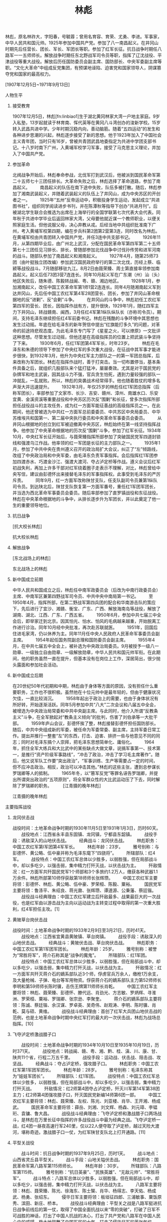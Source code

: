 # -*- org -*-

# Time-stamp: <2011-09-15 09:44:37 Thursday by ldw>

#+OPTIONS: ^:nil author:nil timestamp:nil creator:nil H:2

#+STARTUP: indent


#+TITLE: 林彪

[[../figures/林彪.jpg]]

林彪，原名林祚大，字阳春，号毓蓉；曾用名育容、育荣、尤勇、李进。军事家，中华人民共和国元帅。1925年参加中国共产党。参加了八一南昌起义。在井冈山时期先后任营长、团长、军长、军团长等职。参加了红军长征。抗日战争时期任八路军一一五师师长。解放战争时期任东北野战军司令员等职，指挥了辽沈战役、平津战役等重大战役。解放后历任国防委员会副主席、国防部长、中央军委副主席等职。“文化大革命”中组成反党集团，有预谋地诬陷、迫害党和国家领导人，阴谋篡夺党和国家的最高权力。


[1907年12月5日~1971年9月13日]


*** 人物生平

**** 接受教育

1907年12月5日，林彪[fn:linbiao1]生于湖北黄冈林家大湾一户地主家庭。9岁入私塾，13岁起就读于林育南、恽代英等在黄冈八斗湾创办的浚新学校。15岁转入武昌共进中学。少年时期沉稳内向，善动脑筋。随着“五四运动”的发生和各种进步思潮的兴起，林彪逐步接受了新的思想。他于1923年加入了中国社会主义青年团，当时只有16岁，曾被共青团武昌地委指定为共进中学团支部书记。十八岁时南下广州，入黄埔军校学习军事，接受了马克思主义理论，并加入了中国共产党。

**** 参加革命
#+CAPTION: 抗战初期的林彪[fn:linbiao2]
#+LABEL: fig:linbiao2
#+ATTR_HTML:alt="" title="" align="center"
#+ATTR_LaTeX: width=0.38\textwidth
[[./figures/抗战初期的林彪.jpg]]

北阀战争开始后，林彪奉命参战，北伐军打到武汉后，他被派到国民革命军第二十五师七十三团任排长。大革命失败之后，林彪选择了革命道路，参加了南昌起义。
　　南昌起义的队伍在南下途中失败，队伍多被打散。随后，林彪参加了湘南武装起义，并随着武装起义的队伍上了井冈山，成为中央苏区的开创者之一。
　　1925年“五卅”反帝运动中，积极投身学生运动，发起成立“共进图书社”，组织同学阅读进步书刊，并在陈潭秋等指导下创办“共进月刊”。后被湖北学生联合会推选为出席在上海举行的全国学联第七次代表大会代表。同年秋于共进中学毕业后返回林家大湾，父母要他就近谋一个教师职业，以便关照家庭生活。但他说服父母，决心弃教从戎。后经当地中共组织批准南下广州，考入黄埔军校第四期，编在步兵科第2团第2营第3连，同时改名为林彪。在黄埔军校由共青团转入中国共产党，并任3连中共支部书记。
　　1926年11月，从第四期毕业后，由广州北上武汉，分配在国民革命军第四军第二十五师第七十三团任见习排长、排长，曾随部参加北伐战争中讨伐孙传劳和进军河南的战斗。随部队参加了南昌起义和湘南起义。
　　1927年4月，随第25师73团（由叶挺独立团改编）参加武汉国民政府举行的第二次北伐，历经上蔡、临颍等战役战斗。7月随部移驻九江。8月2日由聂荣臻、周士第直接率领参加南昌起义。起义后任73团3营7连连长。同年10月起义军在广东潮（州）汕（头）地区失败后，随朱德、陈毅转战闽、粤、赣、湘边地区。
　　1928年1月，参加湘南起义，改任中国工农革命军第1师1营2连连长。同年4月随湘南起义军到达井冈山，先后任中国工农红军第4军28团营长、团长，参加了井冈山革命根据地的反“进剿”、反“会剿”斗争。
　　在井冈山的斗争中，林彪初任工农红军第四军的营长、团长，因指挥作战有方，提升很快，1929年1月，随红四军主力下井冈山，转战赣南、闽西，3月任红4军第1纵队纵队长（亦称司令员）。期间，支持毛泽东继续担任红4军前委书记。林彪在残酷的斗争环境中其思想也发生过动摇。年底在给毛泽东的新年贺信中提出“红旗能打多久”的问题，对革命的前途持悲观态度。为此毛泽东专门写了《星星之火，可以燎原》一文批评这种思想。尽管发生过动摇，但他还是在高级指挥员的位置上把武装斗争坚持了下来。
　　1930年6月，任红1军团第4军军长，时年23岁。
　　林彪在毛泽东和朱德的领导下参加了中央红军的多次重大战役，在征战中其军事才能进步很快，到1932年3月，他升为中央红军主力部队之一的第一军团总指挥，后来改称为军团长。林彪在指挥作战时，善于打突击。当一切布置停当，基本条件具备之后，就组织几股部队来个猛打猛冲，屡屡奏效。尤其是对于国民党的杂牌军和地主武装，因其战斗力不强，官兵贪生怕死，遇到力量较强的部队一冲就乱，一乱就败。所以，林彪的突袭战术经常得手。他也随着胜仗的增多名声渐大并迅速提升。
　　1932年3月，年仅25岁的林彪任红1军团总指挥（后称军团长），率部参加了文家市、长沙、吉安、赣州、漳州、南雄水口、乐安宜黄、金溪资溪等重要战役和中央苏区历次反“围剿”和长征，曾多次指挥所部担任战役战斗的主攻任务，成为红一方面军能征善战的高级指挥员之一。在此期间，他还曾被选为中共红一方面军总前委委员、中共苏区中央局委员、中华苏维埃共和国第一、第二届中央执行委员和中央革命军事委员会委员。
　　从井冈山根据地的创立到红军被迫撤离中央苏区，林彪始终在第一线坚持指挥战争。他参加了中央革命根据地的历次反“围剿”斗争，参加了红军长征。1934年10月，中央红军长征开始后，与聂荣臻指挥所部参加了突破国民党军四道封锁线和强渡乌江作战。他率领的红一军团是长征的主力部队之一。
　　1935年1月，参加了中共中央在贵州遵义召开的政治局扩大会议，纠正了“左”倾路线，改组了中央政治局和中央军委，由毛泽东负责军事指挥。会后指挥红1军团参加四渡赤水、巧渡金沙江、强渡大渡河、夺占泸定桥等作战。遵义会议后红军初战失利，再加上许多干部对红军绕着圈子走表示不理解，对比，林彪曾给中央写信，建议由彭德怀出来接替毛泽东的军事指挥权。此事受到毛泽东的严厉斥责。
　　同年9月，红一方面军改称陕甘支队，任支队副司令员兼第1纵队司令员。到达陕北后，陕甘支队恢复第一方面军番号，重任红1军团军团长，并当选为西北革命军事委员会委员。随后率部参加了直罗镇战役和东征战役。林彪在中央革命根据地的斗争中，从排长逐步升为军团长，并以此奠定了他一生的重要领导地位。

**** 抗日战争

#+CAPTION: 抗大校长林彪
#+LABEL: fig:linbiaop3
#+ATTR_HTML:alt="" title="" align="center"
#+ATTR_LaTeX: width=0.38\textwidth
[[./figures/抗大校长林彪.jpg]]

   [抗大校长林彪]

抗大校长林彪
[3]
红军长征到达陕北之后，为了培养抗日军政干部，党中央决定成立抗日红军大学，1936年6月，林彪被任命为中国抗日红军大学（简称“红大”，后改称抗日军政大学）校长，后兼任政治委员。
　　1937年1月，“红大”从保安迁至延安并改名为中国人民抗日军事政治大学（简称“抗大”）后，继续任校长兼政治委员，并兼任抗大第一分校校长和政治委员。
　　抗日战争爆发后，中国工农红军改编为国民革命军第八路军，下辖3个师，林彪被任命为八路军第115师师长和该师军政委员会书记，是3位师长中最年轻的，并任中共中央革命军事委员会和军委前方分会委员。红军改编为八路军后，以师为单位分头开赴抗日前线，林彪率部挺进华北抗日前线。
　　1937年8月，任八路军第115师师长。日本侵略军占领平津之后，沿平汉、平绥、津浦铁路长驱直入。9月中旬，西进日军占据大同，其主力继续南下。进占蔚县、广灵、灵丘的日军第五师团主力企图夺取平型关。9月22日，日军第五师团一部由灵丘进占平型关北部的东跑池地区。八路军前方总指挥部于二十三日命令115师向平型关、灵丘间出动。115师接到命令后，林彪决定利用关沟至东河南镇之间公路修在山谷中间的有利地形设伏待敌。决心下定之后，部队于二十三日隐蔽进入平型关以东冉庄和东长城村待机。与此同时，派出骑兵营和独立团向灵丘方向活动，钳制日军，以便保障主力的翼侧安全。9月24日，八路军115师组织了营以上指挥员进行现场勘察，并作出了具体部署。是日夜晚，各部队冒大雨向指定位置开进。为了配合国民党第二战区军队作战，9月25日拂晓，部队全部进入设伏位置，完成了各项战斗准备。9月25日晨，日军第五师团第二十一旅团一部携带大批辎重沿灵丘至平型关的公路开进，日军大摇大摆，根本不以为有中国军队敢于阻击。上午七时左右，日军全部进入115师设伏地区。指挥员当机立断发起进攻命令。一阵伏击的枪弹，给敌人大量杀伤。随后各团利用有利地势发起冲击。六八五团经激战歼敌一部。六八七团切断了日军的退路。六八六团第一、三营与日军展开白刃战。日军虽遭突然打击，战斗力仍非常强大，还能组织起强大的火力进攻。八路军对日军进行分割包围，多次打退日军突围。东跑池方向的日军回援被围，被六八五团打退。战斗进行到十三时左右，被115师围住的日军全部被歼。但驻守团城的国民党军队临阵脱逃，给东路池一带的被围日军留下了机会，使这部分日军得以突围逃走。
　　由于部署周密，动员有力，指挥得当，所以打出了一个漂亮的歼灭战。此战歼灭日军一千余人，缴获步枪一千余支，轻重机枪二十余支。掷弹筒二十九余具，火炮一门，战马五十三匹，击毁汽车百余辆，马车二百余辆。
　　平型关之战，是八路军挺进抗日战争前线后的第一仗，也是中国军民歼击日军规模较大的一次。此战之前，侵华日军并未遇到什么抵抗。他们把几十万华北国民党军队驱赶得望风而逃。所以，平型关大捷意义非常重大。它打破了日军不可战胜的神话，打出了中国人抗战的决心，打出了共产党和八路军在全国人民心中的威望。由于平型关战斗的意义重大而深远，此战在全国的舆论工具中成了重大新闻，被各报刊登载。林彪作为作战的指挥官在党内的影响更大，在全国也成了知名人物。
　　平型关大捷之后，林彪继续率115师战斗在抗日前线。
　　1938年2月，奉命率115师师部和343旅由晋东北南下，到吕梁地区开辟根据地。3月2日带师直属队途经隰县以北千家庄时，因身穿缴获来的日军大衣并骑着洋马，被驻军阎锡山部第19军警戒部队的哨兵开枪误伤。子弹从右腋经左侧背穿出，伤及肺和脊椎骨，从此留下终生未愈的植物神经紊乱症，并逐渐形成了怕水、怕风、怕光、一紧张就出汗的毛病。后送延安治疗，师长职务由343旅旅长陈光代理。从5月开始，边休养边参加“抗大”工作，曾就“抗大”的教育方针、军队的领导问题等作过多次报告和讲演。林彪在抗日战争期间写了《抗日战争的经验》等文，批判了消极防御方针。同年冬经党中央批准，赴苏联继续就医，住在莫斯科郊外科尔斯基村的一所疗养院（对外称“七部”或“八部”，共产国际称“中国党校”），由伏龙芝军事学院的将级教官授课。后来，在苏德战争紧张时，该部人员被编入苏联红军。据师哲回忆录记述，林彪在此期间曾对德军的一次行动作出估计并报告了苏联军事当局，受到高度重视。
　　1942年1月，回国。

**** 解放战争

#+CAPTION: 东北战场上的林彪
#+LABEL: fig:
#+ATTR_HTML:alt="" title="" align="center"
#+ATTR_LaTeX: width=0.38\textwidth
[[./figures/东北战场上的林彪.jpg]]

   [东北战场上的林彪]

东北战场上的林彪
[4]
1942年2月经新疆返回延安，任中共中央党校管理委员会成员，主持军事教育会议，参加整风运动。同年8月，蒋介石在重庆约见周恩来，提出要在西安会见毛泽东。周恩来从毛泽东的安全和斗争策略考虑，提议由林彪代表毛泽东到西安先见蒋介石，并得到毛泽东和中央书记处的同意。9月中旬，他乘汽车由延安赴西安，因天降大雨，路上阻隔，抵西安时蒋介石已返回重庆。他由西安又赴重庆，于10月7日到达八路军驻重庆办事处。此后近10个月，与周恩来一起同张治中、蒋介石等就克服内战危机、继续合作抗日等问题进行谈判。
　　1943年7月，与周恩来等离开重庆返回延安，继续在中共中央党校工作。
　　1945年4月，参加了中国共产党第七次全国代表大会，当选为中央委员。8月在中央政治局扩大会议上当选为中央军委委员。
　　抗日战争胜利后，奉派到山东拟任山东军区司令员、中共山东分局委员。
　　1945年9月下旬，当其行至河南濮阳地区时接到中央电令，遂奉命兼程转赴东北，于10月底抵达沈阳。此后历任东北人民自治军总司令，东北民主联军总司令兼政治委员，东北军区、东北野战军司令员兼政治委员和中共中央东北局书记，并兼任东北军政大学校长等职。进入东北初期，曾根据形势变化，向中央军委提出缩短战线的建议并被采纳。尔后，参与领导建立东北根据地，并组织指挥了四平、新开岭、三下江南四保临江等战役。
　　1946年1月，部队改称东北民主联军。2月，指挥所部在辽宁彰武和法库之间的秀水河子歼灭国民党军第八十九师一部。该战是民主联军在东北反击国民党军的第一个歼灭战，打击了国民党军的嚣张气焰。
　　1946年6月，任中共中央东北局书记、东北民主联军总司令兼政委。
　　1946年7月，主持召开东北局扩大会议，讨论通过由陈云起草的《东北的形势与任务》（简称“七七决议”），强调发动群众、建立根据地的必要性。指挥在北满的民主联军进行三下江南（指第二松花江以南）战役，和南满的民主联军组织的四保临江（在吉林南部）战役南北呼应，使国民党军首尾不能兼顾，疲于奔命，陷入被动。
　　1947年，先后发动夏季、秋季、冬季攻势，歼国民党军30余万人，为在东北进行战略决战创造了条件。此后，曾对中央军委南下作战的指示迟疑不决，直到1948年7月才初步定下实施辽沈战役的决心。9月战役打响后，对敌情作出正确判断，在攻克锦州后果断举行辽西会战，围歼国民党军“西进兵团”，取得战役的决定性胜利。此次战役共歼敌47万余人，解放东北全境，并使东北部队由出关时的13万余人发展到100余万人，成为人民解放军一支强大的战略机动力量。同年11月奉命率部入关，任人民解放军平津前线司令员和中共平津前线总前委书记，与罗荣桓、聂荣臻一起，统一指挥东北野战军和华北军区部队进行平津战役，歼灭和改编国民党军52万余人。
　　在东北战场上，林彪较充分地显示出他的指挥才能。他总结出“一点两面”“三三制”“三猛”等战术原则。“一点两面”就是在进攻敌人时集中力量突破一点，得手之后迅速扩大战果，正面进攻与侧面迂回包围、分割、穿插相配合；“三三制”即每班分成三个战斗小组，每个战斗小组3至4人，进攻时以小组为单位，队形疏散可减少伤亡，容易聚拢便于形成战斗力；“三猛”即猛打、猛冲、猛追。林彪把复杂的战术问题用几个字简练地概括，好学好记，便于推广，这些战术原则，在东北野战军中推广很普通，应用也很广泛。
　　林彪带兵只管打仗，别的事几乎不问。在指挥东北战场的各战役、战斗的过程中，林彪差不多终日倒骑着椅子面对墙上的地图，长时间不许别人打扰，一个人面朝地图观察和思考。林彪布置战役计算十分精确，可以说他精干运筹。他不善于与别人交流和讨论，而喜欢一个人默默地想。一旦他开口布置任务，那就是命令，别人只能是听命和执行。他对战场兵力的计算可以精确到一个营甚至一个连。他不打无把握之仗，每仗都留有余地。在进攻时他要计算到有全胜的把握，在此基础上还要留出退路。
　　1948年9月12日至11月2日，在中央军委的指导下，与罗荣桓等指挥辽沈战役。在辽沈战役中打锦州，尽管毛泽东发了数10封电报，但在没有充分把握时林彪就是不下决心。有次终于下了打锦州的决心，但当他听说敌人又增调五个师的兵力增援锦州时，又把部队撤了下来。
　　在林彪等东北野战军高级将领的指挥下，围困长春，迫使蒋军起义或投降，和平解放长春；强攻锦州，堵住东北蒋军的退路，形成关门打狗之势；攻占沈阳，全歼东北蒋军。东北野战军发动的辽沈战役，历时52天，以伤亡六万九千余人的代价，换取了全歼东北敌军46万人和解放东北全境的重大胜利。
　　1948年11月，率部入关，与罗荣桓、聂荣臻等指挥平津战役。平津战役中最难打的是天津。林彪调集东北野战军的三十四万人，由东北野战军参谋长刘亚楼莅临天津统一指挥。1949年1月14日发起总攻，激战二十九小时，全歼天津守军十三万人，解放天津。切断了傅作义的南逃之路，经过政治争取，北平和平解放。平津战役宣告胜利结束。以伤亡三万九千人的代价，获取了消灭和改编敌军五十二万人的重大胜利。至此，基本上解放了华北地区，使国民党军队驻华北主力基本丧尽。
　　平津战役结束后，东北野战军改称为中国人民解放军第四野战军。
　　1949年春，林彪率领部队继续南下，指挥所部进军中南。3月任第四野战军司令员，5月兼任华中军区司令员，并任中共中央华中局（12月改称中南局）第一书记。6月率野战军主力渡过长江，先后指挥了宜沙、湘赣、衡宝、广东、广西、海南岛等战役，共歼国民党军43万余人，解放湘、鄂、粤、赣、桂5省。在在解放战争的5年征战中，林彪指挥大兵团作战，其战争规模最大时可集结数十万人。在数十次较大规模的战役、战斗中，由于谋划准确，决策果断，指挥得力，再加上因新式整军运动鼓舞起指战员的高昂士气，几乎是每战必胜。在解放战争期间，曾总结部队的作战经验，提出“一点两面”、“三三制”、“四组一队”、“四快一慢”等战术原则，其关于战斗作风和战术问题的多次讲话曾印发部队指导作战和训练，对于部队的野战和攻坚都起到了积极作用。


**** 新中国成立前期

#+CAPTION: 在国庆十周年阅兵式上的林彪
#+LABEL: fig:
#+ATTR_HTML:alt="" title="" align="center"
#+ATTR_LaTeX: width=0.38\textwidth
[[./figures/在国庆十周年阅兵式上的林彪.jpg]]

中华人民共和国成立之后，林彪任中南军政委员会（后改为中南行政委员会）主席、中南军区兼第四野战军司令员、中共中央中南局第一书记。
　　至1950年4月，指挥所部，在第二野战军第四兵团的配合和华南游击队的策应下，先后进行了宜沙、湘赣、衡宝、广东、广西、解放海南岛等战役，解放了湖南、湖北、江西、广东、广西五省。
　　1950年6月，参加中共七届三中全会后，即举家迁到北京。因其怕光、怕水、怕风的毛病越来越重，开始脱离工作进行诊治。同年10月经中央批准，再次赴苏联就医。
　　1951年，回国后住进毛家湾，仍以休养为主。同年11月任中央人民政府人民革命军事委员会副主席。
　　1954年起任国务院副总理和国防委员会副主席。
　　1955年4月，在中共七届五中全会上，被补选为中央政治局委员。9月被授予一级八一勋章、一级独立自由勋章、一级解放勋章，中华人民共和国元帅军衔。在此期间，他的职务虽然一直在提升，但基本没有在岗位上工作，深居简出，很少抛头露面和参加社会活动。



**** 新中国成立后期

#+CAPTION: 江青摄的晚年林彪
#+LABEL: fig:
#+ATTR_HTML:alt="江青摄的晚年林彪" title="江青摄的晚年林彪" align="center"
#+ATTR_LaTeX: width=0.38\textwidth
[[./figures/江青摄的晚年林彪.jpg]]

在20世纪50年代初期和中期，林彪由于身体等方面的原因，没有担任什么重要职务，工作也不很积极。虽然他在十位元帅中是最年轻的，但由于健康状况欠佳，一直比较消沉。
　　1958年起出于政治上的需要，也由于身体状况有所好转，开始逐渐活跃。同年5月参加中共“八大”二次会议和八届五中全会，被增选为中央政治局常委和中共中央副主席。与此同时，他介入所谓“反教条主义”斗争，在全军掀起对“教条主义倾向”的批判，伤害了刘伯承等一大批干部。
　　1959年庐山会议，彭德怀挨了整，林彪接替彭德怀担任国防部长。随后，中共中央组成新的军委，被任命为军委常委、副主席，主持军委日常工作。提出并推行一整套“左”的东西，打击、迫害、排挤一些与他意见不同的同志；同时对毛泽东搞个人崇拜，把毛泽东思想简单化、庸俗化。
　　1964年，抓住全军大练兵和大比武中的某些缺点大做文章，说搞军事第一、技术第一，是推行“资产阶级军事路线”，“冲击了政治，冲击了学习毛主席著作”。随后，他又说军队工作要“突出政治”，“军事训练、生产等需要占一定的时间，但不应冲击政治。相反，政治可以冲击其他。”林彪的这些主张，遭到总参谋长罗瑞卿等人的抵制。
　　1965年冬，以“篡军反党”等罪名诬告罗瑞卿，并提出所谓突出政治的“五项原则”，将全军群众性的大比武运动压了下去，同时解除了罗瑞卿的职务。
　　
   [江青摄的晚年林彪]

江青摄的晚年林彪
[6]
“文化大革命”开始后，与陈伯达、黄永胜、吴法宪、叶群、李作鹏、邱会作结成反革命集团，同江青反革命集团相勾结，诬陷迫害党和国家领导人。从中共第九次全国代表大会后，这两个反革命集团又为阴谋夺取党和国家的最高权力而互相争斗。
　　1966年初，林彪责令全军政治工作会议对罗瑞卿所谓资产阶级军事路线进行批判，并讨论如何贯彻执行突出政治的“五项原则”。此后，“突出政治”、“政治可以冲击一切”的论调进一步流毒全军，部队中政治与军事统一、政治与业务统一的正常关系变成了冲击与被冲击、压倒与被压倒的关系，致使全军的各项工作受到严重干扰与破坏。
　　1969年4月，在中共九届一中全会上，当选为中央政治局常委、中共中央副主席和中央军委副主席，被定为毛泽东的接班人并写进了党章。此后，他的篡党夺权活动更加变本加厉。
　　1971年9月8日，下达反革命武装政变手令，企图谋害毛泽东，另立中央。在其妄图策划反革命政变、谋害毛泽东的阴谋败露后，于9月13日0时与妻子叶群、儿子林立果等从山海关机场强行乘飞机外逃，凌晨3时在蒙古人民共和国温都尔汗肯特省贝尔赫矿区南10公里处机毁人亡。
　　1973年8月20日，中共中央决定开除林彪中国共产党党籍。
　　1981年1月25日，中华人民共和国最高人民法院特别法庭对其作出判决，被确认为反革命集团案主犯。[7][8][9]



*** 主要指挥战役

**** 龙冈伏击战

战役时间：土地革命战争时期的1930年11月5日至1931年1月3日，历时60天。
　　战役地点：江西省永丰县东固镇、龙冈镇，宁都县东韶镇。
　　战役手段：诱敌深入的山地伏击战。
　　经典战斗：龙冈伏击战。
　　林彪职务：中国工农红军第l军团第4军军长。
　　林彪年龄：23岁。
　　雅号别称：与彭德怀、黄公略、伍中豪并称为毛泽东麾下“四骁将”。
　　所辖部队：红4军。
　　战役特点：中国工农红军总体以少胜多，以弱胜强，但在局部战斗中，却以多吃少，以强击弱，集中精力打歼灭战，以伏击战为主。
　　歼敌情况：红一方面军共歼国民党军1个师部和3个多旅约1.2万人，缴获各种武器1.1万余件。林彪所部第10师俘获敌第18师师长张辉瓒。
　　中国工农红军主要将领：彭德怀、林彪、黄公略、伍中豪、罗荣桓、陈毅、粟裕。
　　国民党军主要将领：鲁涤平、朱绍良、蒋光鼐、张辉瓒、谭道源、公秉藩、蔡廷锴。
　　战役战斗经典理由：中国工农红军建立后歼敌最多、战果最巨大的一次战役，也是红军由以游击战为主向以运动战为主转变过程中取得的第一次重大胜利，红4军担任主攻。[1]

**** 黄陂草台岗伏击战

战役时间：土地革命战争时期的1933年2月9日至3月21日，历时41天。
　　战役地点：江西省宜黄县黄陂镇、草台岗镇。
　　战役手段：诱敌深入的山地伏击战。
　　经典战斗：黄陂伏击战、草台岗伏击战。
　　林彪职务：中国工农红军第1军团军团长。
　　林彪年龄：25岁。
　　雅号别称：被誉为“常胜将军”，蒋介石称其是“战争的魔鬼”。
　　所辖部队：红1军团。
　　战役特点：中国工农红军总体以少胜多，以弱胜强，但在局部战斗中，却以多吃少，以强击弱，集中精力打歼灭战，以伏击战为主。
　　歼敌情况：红一方面军共歼灭蒋介石的嫡系部队近3个师，俘虏官兵万余人，缴枪1万余支，及大量枪械、子弹、电台等军用物资。俘获蒋介石的嫡系部队主力第52师师长李明和第59师师长陈时骥，击伤王牌第11师师长肖乾。
　　中国工农红军主要将领：林彪、聂荣臻、彭德怀、滕代远、肖劲光、方志敏、罗炳辉、寻淮洲、罗荣桓、粟裕、罗瑞卿、张宗逊、李聚奎。
　　蒋介石的嫡系部队主要将领：陈诚、蔡廷锴、余汉谋、罗卓英、吴奇伟、赵观涛、李明、陈时骥、肖乾、莫与硕、黄维。
　　战役战斗经典理由：首创了红军大兵团山地伏击战的范例，也是土地革命战争时期中央红军打的最大的一次伏击战，林彪为战场总指挥。[10]

**** 飞夺泸定桥激战腊子口
　　战役时间：土地革命战争时期的1934年10月10日至1935年10月19日，历时371天。
　　战役地点：转战闽、赣、粤、湘、黔、桂、滇、川、康、甘、陕共11个省，行程二万五千里。
　　战役手段：运动战、伏击战、阻击战、攻坚战。
　　经典战斗：夺占泸定桥，强攻腊子口。
　　林彪职务：中国工农红军第1军团军团长。
　　林彪年龄：28岁。
　　雅号别称：毛泽东称其为“娃娃军团长”。
　　所辖部队：红1军团。
　　战役特点：中国工农红军总体以少胜多，以弱胜强，但在局部战斗中，却以多吃少，以强击弱，集中精力打歼灭战。
　　歼敌情况：红2师第4团夺占泸定桥，歼灭川军第14军第38团主力；红2师第4团强攻腊子口，歼灭国民党新编14师第6团一部。
　　中国工农红军主要将领：林彪、聂荣臻、左权、陈光、刘亚楼、肖华、王开湘、杨成武。
　　国民革命军主要将领：薛岳、刘湘、刘文辉、杨森、刘元璋、李韫珩、袁镛、鲁大昌。
　　战役战斗经典理由：飞夺泸定桥和激战腊子口两场战斗，是林彪在万里长征中指挥的许多战役战斗中最为经典之战。飞夺泸定桥一战，红4团一昼夜高速行军240里，仅以22人便夺取了泸定桥，越过天险大渡河，堪称奇迹。激战腊子口一仗，为红军陕甘支队北上打开通路。[11]


**** 平型关战役
　　战斗时间：抗日战争时期的1937年9月25日，历时1天。
　　战斗地点：山西省灵丘县平型关。
　　战斗手段：山地关隘伏击战。
　　林彪职务：国民革命军第八路军第115师师长。
　　林彪年龄：30岁。
　　所辖部队：八路军第115师。
　　雅号别称：“抗日英豪”、“民族英雄”、“无敌元帅”、“常胜将军”。
　　战斗特点：八路军总体以少胜多，以弱胜强，但在局部战斗中，却以多吃少，以强击弱，集中精力打歼灭战，以伏击战为主。
　　八路军主要将领：林彪、聂荣臻、陈光、徐海东、陈士榘、肖华、杨得志、李天佑、杨成武、杨勇、张绍东。
　　侵华日军主要将领：板垣征四郎、三浦敏事、粟饭原秀、滨田、新庄、桥本。
　　战役战斗经典理由：平型关之战是八路军挺进抗日战争前线后的第一仗，取得了中国全面抗战以来“零的突破”，打破了日军不可战胜的神话，打出了中国人抗战的决心，打出了共产党和八路军在中国人民心中的威望，极大地鼓舞了中国军民的士气，打击了侵华日军的嚣张气焰。[12]

**** 三下江南四保临江战役
　　战役时间：解放战争时期的1946年12月17日至1947年4月3日，108天。
　　战役地点：吉林省北部和南部地区。
　　战役手段：运动战、伏击战、阻击战、围歼战、攻坚战。
　　经典战斗：张麻子沟伏击战、焦家岭围歼战、清沟子伏击战、城子街攻坚战、靠山屯围歼战、红石砬子伏击战。
　　林彪职务：东北民主联军总司令兼政委。
　　林彪年龄：39岁。
　　雅号别称：解放战争初期在东北一退再退，得了个“撤退将军”的名声。
　　所辖部队：东北民主联军。
　　战役特点：东北民主联军总体以少胜多，以弱胜强，但在局部战斗中，却以多吃少，以强击弱，集中精力打歼灭战，伏击战已退居次席，作战样式多元化。
　　歼敌情况：歼灭国民党军4万余人，收复城镇11座。
　　东北民主联军主要将领：林彪、刘亚楼、谭政、肖劲光、肖华、李天佑、万毅、刘震、洪学智、赖传珠、韩先楚、梁兴初、梁必业、杨国夫、吴克华、彭嘉庆、胡奇才、罗舜初、莫文骅、程世才、李作鹏、陈光、钟伟。
　　国民革命军主要将领：杜聿明、廖耀湘、孙立人、郑洞国、陈明仁、侯镜如、石觉、李涛、潘裕昆、刘玉章、向凤武、曾泽生、陈林达、梁恺。
　　战役战斗经典理由：林彪指挥东北民主联军采取“南拉北打，北打南拉”的战术，彻底粉碎了杜聿明“南攻北守、先南后北”的战略计划。国民党军队的机动力量在民主联军的不断打击下遭到严重削弱，转主动进攻为被动防守。东北局势发生了重大变化。[13]

**** 辽沈战役
　　战役时间：解放战争时期的1948年9月12日至11月2日，历时52天。
　　战役地点：吉林省、辽宁省。
　　战役手段：运动战、阻击战、围歼战、攻坚战。
　　经典战斗：义县攻坚战、塔山阻击战、锦州攻坚战、黑山阻击战、长春围困战、辽西围歼战、沈阳攻坚战。
　　林彪职务：东北野战军司令员兼政委。
　　林彪年龄：41岁。
　　雅号别称：“101”。
　　所辖部队：东北野战军。
　　战役特点：双方力量对比发生了根本变化，东北野战军的军力和经济力均已超过国民党军，军队在数量上特别是质量上都占优势。已不打伏击战，作战样式多元化，以城市攻坚战为主，阵地阻击战相结合。
　　歼敌情况：歼灭国民革命军47.2万余人，其中毙伤国军官兵5.68万人，俘虏32.43万人，反正及投诚6.49万人，起义2.6万人，俘虏国军少将以上高级军官186名。国军共损失1个东北“剿匪”总司令部，1个东北“剿总”锦州指挥所，1个冀辽热边区司令部，4个兵团部、11个军部和36个师。此外，还有1个骑兵司令部，5个炮兵团、战车团等特种兵部队。损失各种火炮4709门，轻重机枪13347挺和其他枪支175361支。
　　中国人民解放军主要将领：林彪、罗荣桓、刘亚楼、谭政、周纯全、肖劲光、肖华、陈伯钧、程子华、黄克诚、吕正操、李天佑、曹里怀、刘震、韩先楚、吴克华、胡奇才、万毅、吴瑞林、黄永胜、赖传珠、李作鹏、邓华、段苏权、邱会作、詹才芳、梁兴初、方强、贺晋年、钟伟、苏静。
　　国民革命军主要将领：卫立煌、郑洞国、范汉杰、孙渡、侯镜如、梁华盛、赵家骧、卢浚泉、盛家兴、阙汉褰、刘云瀚、沈向奎、曾泽生、周福成、尤天武、李涛、潘裕昆、郑庭芨、刘玉章、向凤武、
　　战役战斗经典理由：辽沈战役结束后，国民革命军总兵力下降到290万人，解放军总兵力上升至300万人。东北野战军获了得第一个战略决战的完全胜利，取得了打大规模歼灭战的宝贵经验，率先成为人民解放军一支强大的战略机动力量。[14]

**** 平津战役
　　战役时间：解放战争时期的1948年11月29日至1949年1月31日，历时64天。
　　战役地点：北京市、天津市、河北省、山西省、内蒙古。
　　战役手段：运动战、阻击战、围歼战、攻坚战。
　　经典战斗：天津攻坚战。
　　林彪职务：东北野战军司令员兼政委。
　　林彪年龄：41岁。
　　雅号别称：“林总”。
　　所辖部队：东北野战军。
　　战役特点：东北野战军与国民党军相比，在数量上特别是质量上都占优势，已不打伏击战，作战样式多元化，以攻坚战为主，围歼战、追歼战相结合，还有“不战而屈人之兵”的和平战。
　　歼敌情况：东北和华北野战军共同歼灭和改编国民党军队1个“剿总”司令部、1个警备司令部、3个兵团部、13个军部、50个师，共52.1万人。
　　中国人民解放军主要将领：林彪、聂荣臻、罗荣桓、刘亚楼、谭政、肖劲光、肖华、杨得志、杨成武、郑维山、曾思玉、陈伯钧、程子华、黄克诚、吕正操、李天佑、曹里怀、刘震、韩先楚、吴克华、万毅、黄永胜、赖传珠、李作鹏、邓华、詹才芳、梁兴初。
　　国民革命军主要将领：傅作义、李世杰、李文、袁朴、郑庭笈、侯镜如、林伟涛、石觉、郭景云、李士林、安春山、袁庆荣、邓宝珊、左协中、陈继承、陈长捷、孙兰峰、马法五。
　　战役战斗经典理由：平津战役中产生的“天津方式”、“北平方式”和“绥远方式”成为中国人民解放军对国民党军队实行军事打击和政治争取的基本方式。东野与华北军区联合完成中国人民解放军三大战略决战的最后一战。[15]

**** 衡宝战役
　　战役时间：解放战争时期的1949年9月13日至10月16日，历时33天。
　　战役地点：湘南衡宝地区。
　　战役手段：两翼大迂回钳形包围，正面大突破强攻。
　　经典战斗：灵官殿截击战、祁北围歼战。
　　林彪职务：第四野战军司令员。
　　林彪年龄：42岁。
　　所辖部队：中国人民解放军第四野战军。
　　战役特点：第四野战军已成为中国人民解放军最强大的战略机动力量，追歼战、围歼战已成为主要作战样式，伏击战不用打，攻坚战也很少打；中国人民解放军总体以多胜弱，以强击弱，但在局部战斗中，却以少吃多，以弱胜强。
　　歼敌情况：四野主力和二野一部共歼敌正规军三个军部、五个整师，共4.7万人，其中俘虏17名将官以下3.8万人，收复县城24座。
　　中国人民解放军主要将领：林彪、谭政、肖克、肖劲光、陈赓、程子华、韩先楚、罗舜初、吴克华、陈伯钧、詹才芳、钟伟、周希汉、李成芳、秦基伟、邓华、赖传珠、李作鹏、方强、曾生、梁兴初、刘震、曹里怀、吴瑞林。
　　国民革命军主要将领：白崇禧、张轸、宋希濂、夏威、潘文华、徐祖贻、李品仙、张淦、刘嘉树、黄杰、徐启明、刘安祺、张光玮、李本一、鲁道源。
　　战役战斗经典理由：中国人民解放军前后只用33天，就歼灭了白崇禧赖以起家的第7、48军的四个精锐师，并消灭了湘系惟一美械的第62师，给湘系战力最强的第10师以歼灭性打击，成为中国人民解放军渡江以来华中最大的一次战果。[16]

**** 广西战役
　　战役时间：解放战争时期的1949年11月6日至12月14日，历时39天。
　　战役地点：广西、广东两省。
　　战役手段：两翼大迂回钳形包围，正面强攻大追歼。
　　经典战斗：粤桂边境歼灭战、钦州围歼战。
　　林彪职务：第四野战军司令员。
　　林彪年龄：42岁。
　　所辖部队：第四野战军。
　　战役特点：第四野战军已成为中国人民解放军最强大的战略机动力量，追歼战、围歼战已成为主要作战样式，伏击战不用打，攻坚战也很少打。
　　歼敌情况：林彪指挥3个兵团9个军31个师及粤桂边、滇桂黔边纵队共40多万人，歼灭白崇禧集团和余汉谋集团17.29万人，其中俘虏16万余人（包括将级军官78人），解放了广西全境。
　　中国人民解放军主要将领：林彪、谭政、肖克、肖劲光、陈赓、程子华、韩先楚、罗舜初、吴克华、陈伯钧、刘震、张天云、吴信泉、周希汉、李成芳、秦基伟、邓华、赖传珠、李作鹏、梁兴初、刘震、曹里怀、
　　国民革命军主要将领：白崇禧、张轸、宋希濂、夏威、潘文华、徐祖贻、李品仙、张淦、张光玮、李本一、鲁道源、杨干才、李勃。
　　战役战斗经典理由：中国人民解放军解放了桂林、柳州、梧州、南宁和广西全境及广东西南沿海的城镇和全部海港。华中华南所辖范围内除海南岛一隅外，也已全部解放。桂系及蒋介石在华南蒋残余的歼灭，加速了全中国解放的进程。[17]

**** 海南岛战役
　　战役时间：解放战争时期的1950年3月5日至5月1日，历时58天。
　　战役地点：海南岛。
　　战役手段：偷渡海峡强攻战、海岛围歼战、追击战。
　　经典战斗：临高角强攻战、琼北围歼战、天涯海角追击战。
　　林彪职务：第四野战军司令员。
　　林彪年龄：43岁。
　　所辖部队：第四野战军。
　　战役特点：中国人民解放军以木船为主、配以部分机帆船作为航渡工具，突破敌人海军军舰、空军飞机、海岸炮兵立体封锁；海岛陆地作战，双方势均力敌，最后战胜敌人。
　　歼敌情况：中国人民解放军共歼灭敌军5个师9个团，总计33148人，其中俘虏26469人，缴获火炮418门、飞机4架、坦克和装甲车7辆、汽车140辆，击落敌机2架，击沉敌舰1艘，击伤5艘。
　　中国人民解放军主要将领：林彪、叶剑英、谭政、肖克、邓华、赖传珠、洪学智、韩先楚、袁升平、李作鹏、张池明、冯白驹、解方、邓岳、徐国夫、龙书金、王东保、马白山。
　　国民革命军主要将领：薛岳、陈济棠、余汉谋、欧震、长薛仲述、李玉堂、李铁军、容有略、陈骥、罗懋勋、莫福如。
　　战役战斗经典理由：海南岛战役，是人民解放军以木船为主、配以部分机帆船作为航渡工具，突破敌人海空封锁的一次成功的渡海作战，开创了陆军乘木帆船大规模渡海作战，摧毁敌立体防御的先例。该战也是林彪指挥第四野战军的最后一战。[18]

*** 婚姻家庭

**** 第一次婚姻
　　林彪8岁那年，望子成龙的父母就为林彪找了一个比他大3岁的湖北省黄冈县回龙镇汪家的二小姐做童养媳。林彪还是个娃娃，对婚姻大事根本不懂，等他参加革命以后，就忘了。
　　1927年春节前夕，林彪随北伐军进驻武汉，突然收到他父亲的来信，说他病入膏肓、火速回家。林彪是个孝子，接到父亲的信后潸然泪下，当即请假往家中奔去。除夕之夜，林彪回到家里，才知道是父亲骗他回来成婚的。林彪在父母的苦苦哀求下，不得不跟已经等了他十几年的汪家姑娘举行了隆重的婚礼。这婚姻对他来说，没有任何幸福可言。林彪连夜离开了林家大湾，返回部队。
　　到了部队后，林彪给父母和汪氏写了一封信，让汪氏不要再耽误自己的青春年华，另找一个人家。林彪的父母看了信之后，气得破口大骂，但又无可奈何。汪氏在家中哭了好几天，然后当众发誓，此生永不再嫁。
　　在以后的岁月里，汪氏果然信守诺言，终身未嫁，始终在林家侍奉林家老小。
　　中国解放后，林彪已是一位大人物，汪氏不愿意沾林彪的光，执意搬回了娘家，独守空房，以做鞋维持寂寞的生活。林彪也一直没有忘记她。
　　1959年初秋，林彪到武汉参加中共中央的工作会议，会议结束后，他突然要回家乡看看。回到老家后，他向公社书记问起了汪氏情况。得知汪氏已经56岁了，身子骨倒还挺硬朗，家里已没什么人了，靠做鞋卖为生，生活一般。林彪听后让秘书拿出3000元钱，让公社书记转交给汪氏，并一再嘱咐钱是党给的。
　　林彪走后，公社书记将3000元钱转交给汪氏。汪氏知道事情真相后把钱锁进箱底，依然靠做鞋为生。不久，汪氏还获得了“光荣革命老人卡”，每月能固定享受到政府给予的一定生活补助，都是林彪安排的。
　　1967年，汪氏因病离去世。此次婚姻是林彪有名无实的第一次婚姻，真正的感情经历是在革命军队中开始的。[19]

**** 第二位妻子
　　1936年，毛泽东决定建立“西北抗日红军大学”并任政委，28岁的林彪任校长。“红大”是“抗大”的前身。延安作为中共中央所在地，集聚了众多的优秀青年。延安处在一种相对和平和环境里，青年们就经常搞一些文艺活动，并邀请中央领导参加，每逢星期六举行舞会。林彪性格内向，沉默寡言，从不上场跳舞，可还是有许多姑娘倾慕具有“常胜将军”美誉的林彪。林彪却看中陕北米脂姑娘张梅。
　　张梅的真名叫刘新民，出类拔萃，人称“陕北一枝花”。真正打动林彪的并不是张梅的外貌，而是她那活泼开朗的性格。张梅上进心很强，对林彪十分仰慕。1937年，他们结婚了。一年后，张梅为林彪生了一个女儿。
　　1938年3月2日，林彪从阎锡山的晋军防区路过，由于林彪穿着从日军那里缴获来的大衣，晋军开枪误伤了林彪，日后给他带留下很多后遗症。受伤后，林彪先是回延安治疗，但延安的医疗条件不太好。
　　1938年冬天，经党中央批准，林彪由张梅陪同，远赴苏联养伤，在苏联待了3年。在苏联，林彪夫妇受到热情接待，被安排在莫斯科郊区的一幢舒适的房子里。林彪性格孤僻、内向、沉默寡言，爱静不爱动，除了研究军事外，他几乎没有业余爱好。而张梅活泼好动，喜欢外出参加社交活动，林彪却不准她与外界接触，不许她参加政治、文化等活动。他们性格上的冲突日益显露出来，感情出现裂痕，越闹越僵。
　　1942年，林彪从苏联回到延安，张梅却留在了莫斯科，结束了两人的婚姻。[20]


**** 第三次爱情
　　孙维世是烈士孙炳文的女儿，孙炳文牺牲后，周恩来和邓颖超把孙维世当做自己的女儿抚养起来。1937年底，周恩来派人将孙维世从武汉送到了延安。
　　在延安，孙维世先后就读于抗大、中央党校和马列学校，接受了系统的革命理论和文化教育。1938年，孙维世年仅18岁就加入了中国共产党。
　　孙维世天生丽质，聪明伶俐，富有教养，深得大家喜爱。林彪是抗大的校长，虽然孙维世如此出众，但林彪并没有过多地注意她，因为他那时刚与张梅结婚，感情很好。再者，林彪平时也不太注意女性。
　　1939年，周恩来由邓颖超陪同，到苏联治疗右臂，孙维世同机前往，去苏联学艺术。在苏联，孙维世先后在莫斯科中山大学、莫斯科戏剧学院学习。许多中央领导人的子女和革命烈士的后代都在莫斯科学习，那些年青人十分活跃，节假日和周末经常在一起玩耍，举行各种讨论会和文艺活动。他们知道林彪也在莫斯科养伤，就常常邀请林彪参加他们的活动，并让林彪讲井冈山、讲长征、讲平型关大捷等，可林彪不是爱夸夸其谈的人，并不肯多讲他自己。他的谦逊，引起了那些青少年的崇敬。
　　林彪和张梅闹矛盾时，心情十分沉闷，那些青少年的活泼和天真感染了他，生活得到慰藉。不知不觉中，孙维世闯进了他的内心世界。以后的活动，只要孙维世在，他都参加。每次活动，林彪总是自觉不自觉地关心孙维世，问这问那，十分愿意跟她说话。后来林彪终于向孙维世求爱，却遭到了孙维世的拒绝。孙维世对林彪是崇拜的，但她是个事业心极强的女性，她热爱艺术，立志在艺术上有一番作为。林彪虽然心里不快，但他还是克制了，仍然关心着孙维世，因为他确实很爱对方。
　　1942年，林彪在回国前又找到孙维世，想作最后的努力，但他还是失败了，孙维世仍然回绝了他。
　　第三次爱情是一次没有结果的爱情，也成为孙维世日后悲剧的根源。新中国成立后，孙维世成为戏剧明星，成为新中国第一位女导演。但文革爆发后，她被扣上了“苏联特务”的罪名进入监狱遭到摧残，于1968年10月悲惨去世，年仅47岁。[21]


**** 终身夫妻
　　叶群于1919年生于福建省福州，原名叫叶宜敬，是国民党的少将叶琦第三个老婆生下的爱女。叶宜敬从小聪明伶俐，爱出风头。她小学毕业后，又到北京上了中学，中学毕业一年后，考取了国民党控制的电台，担任了广播员。在抗日救亡的潮流中，叶宜敬到了延安，改名为叶群，被安排在女子大学里工作，任教务处下面的组教科长。
　　叶群个头不高，五官端正，身材苗条，性格活泼。对终身伴侣，叶群的目标是找一个当领导的，职位高的。叶群了解到从苏联养伤回到延安的林彪年龄仅仅比她大十几岁，又了解到林彪已经有了妻子和女儿，但她却看中了林彪。林彪回延安不久，也听说了叶群的来历。而后叶群和林彪互相就认识了。
　　1943年，林彪和叶群正式结婚。第二年，叶群生了一个女儿豆豆；1945年又生了林立果。
　　从此，林彪和叶群结成了终身夫妻，一直到“九一三事件”折戟沉沙。[22]




